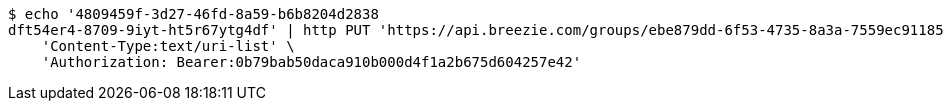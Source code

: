 [source,bash]
----
$ echo '4809459f-3d27-46fd-8a59-b6b8204d2838
dft54er4-8709-9iyt-ht5r67ytg4df' | http PUT 'https://api.breezie.com/groups/ebe879dd-6f53-4735-8a3a-7559ec911858/users' \
    'Content-Type:text/uri-list' \
    'Authorization: Bearer:0b79bab50daca910b000d4f1a2b675d604257e42'
----